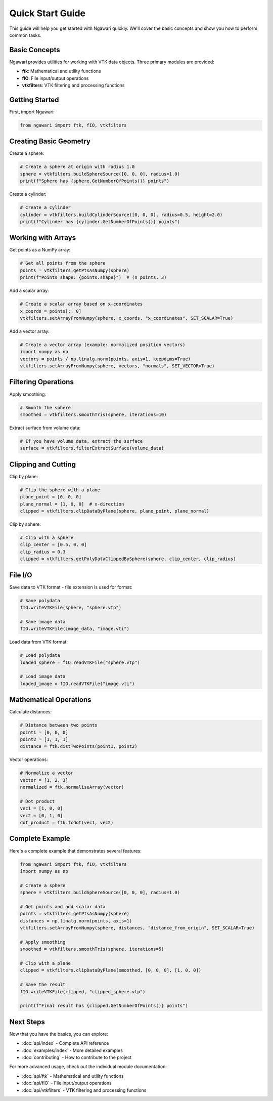 Quick Start Guide
=================

This guide will help you get started with Ngawari quickly. We'll cover the basic concepts and show you how to perform common tasks.

Basic Concepts
--------------

Ngawari provides utilities for working with VTK data objects. Three primary modules are provided:

* **ftk**: Mathematical and utility functions
* **fIO**: File input/output operations
* **vtkfilters**: VTK filtering and processing functions

Getting Started
--------------

First, import Ngawari:

.. code-block:: python

   from ngawari import ftk, fIO, vtkfilters

Creating Basic Geometry
----------------------

Create a sphere:

.. code-block:: python

   # Create a sphere at origin with radius 1.0
   sphere = vtkfilters.buildSphereSource([0, 0, 0], radius=1.0)
   print(f"Sphere has {sphere.GetNumberOfPoints()} points")

Create a cylinder:

.. code-block:: python

   # Create a cylinder
   cylinder = vtkfilters.buildCylinderSource([0, 0, 0], radius=0.5, height=2.0)
   print(f"Cylinder has {cylinder.GetNumberOfPoints()} points")

Working with Arrays
------------------

Get points as a NumPy array:

.. code-block:: python

   # Get all points from the sphere
   points = vtkfilters.getPtsAsNumpy(sphere)
   print(f"Points shape: {points.shape}")  # (n_points, 3)

Add a scalar array:

.. code-block:: python

   # Create a scalar array based on x-coordinates
   x_coords = points[:, 0]
   vtkfilters.setArrayFromNumpy(sphere, x_coords, "x_coordinates", SET_SCALAR=True)

Add a vector array:

.. code-block:: python

   # Create a vector array (example: normalized position vectors)
   import numpy as np
   vectors = points / np.linalg.norm(points, axis=1, keepdims=True)
   vtkfilters.setArrayFromNumpy(sphere, vectors, "normals", SET_VECTOR=True)

Filtering Operations
-------------------

Apply smoothing:

.. code-block:: python

   # Smooth the sphere
   smoothed = vtkfilters.smoothTris(sphere, iterations=10)

Extract surface from volume data:

.. code-block:: python

   # If you have volume data, extract the surface
   surface = vtkfilters.filterExtractSurface(volume_data)

Clipping and Cutting
-------------------

Clip by plane:

.. code-block:: python

   # Clip the sphere with a plane
   plane_point = [0, 0, 0]
   plane_normal = [1, 0, 0]  # x-direction
   clipped = vtkfilters.clipDataByPlane(sphere, plane_point, plane_normal)

Clip by sphere:

.. code-block:: python

   # Clip with a sphere
   clip_center = [0.5, 0, 0]
   clip_radius = 0.3
   clipped = vtkfilters.getPolyDataClippedBySphere(sphere, clip_center, clip_radius)

File I/O
--------

Save data to VTK format - file extension is used for format:

.. code-block:: python

   # Save polydata
   fIO.writeVTKFile(sphere, "sphere.vtp")
   
   # Save image data
   fIO.writeVTKFile(image_data, "image.vti")

Load data from VTK format:

.. code-block:: python

   # Load polydata
   loaded_sphere = fIO.readVTKFile("sphere.vtp")
   
   # Load image data
   loaded_image = fIO.readVTKFile("image.vti")

Mathematical Operations
----------------------

Calculate distances:

.. code-block:: python

   # Distance between two points
   point1 = [0, 0, 0]
   point2 = [1, 1, 1]
   distance = ftk.distTwoPoints(point1, point2)

Vector operations:

.. code-block:: python

   # Normalize a vector
   vector = [1, 2, 3]
   normalized = ftk.normaliseArray(vector)
   
   # Dot product
   vec1 = [1, 0, 0]
   vec2 = [0, 1, 0]
   dot_product = ftk.fcdot(vec1, vec2)

Complete Example
---------------

Here's a complete example that demonstrates several features:

.. code-block:: python

   from ngawari import ftk, fIO, vtkfilters
   import numpy as np
   
   # Create a sphere
   sphere = vtkfilters.buildSphereSource([0, 0, 0], radius=1.0)
   
   # Get points and add scalar data
   points = vtkfilters.getPtsAsNumpy(sphere)
   distances = np.linalg.norm(points, axis=1)
   vtkfilters.setArrayFromNumpy(sphere, distances, "distance_from_origin", SET_SCALAR=True)
   
   # Apply smoothing
   smoothed = vtkfilters.smoothTris(sphere, iterations=5)
   
   # Clip with a plane
   clipped = vtkfilters.clipDataByPlane(smoothed, [0, 0, 0], [1, 0, 0])
   
   # Save the result
   fIO.writeVTKFile(clipped, "clipped_sphere.vtp")
   
   print(f"Final result has {clipped.GetNumberOfPoints()} points")

Next Steps
----------

Now that you have the basics, you can explore:

* :doc:`api/index` - Complete API reference
* :doc:`examples/index` - More detailed examples
* :doc:`contributing` - How to contribute to the project

For more advanced usage, check out the individual module documentation:

* :doc:`api/ftk` - Mathematical and utility functions
* :doc:`api/fIO` - File input/output operations
* :doc:`api/vtkfilters` - VTK filtering and processing functions 